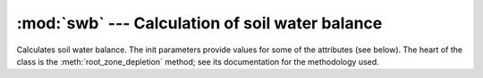 .. _swb:

:mod:`swb` --- Calculation of soil water balance
==========================================================

.. module:: swb
   :synopsis: Calculation of soil water balance
.. moduleauthor:: Stavros Anastasiadis <anastasiadis.st00@gmail.com>
.. sectionauthor:: Antonis Christofides <anthony@itia.ntua.gr>

.. |D_r1| replace:: D\ :sub:`r,1`
.. |D_ri| replace:: D\ :sub:`r,i`
.. |D_ri-1| replace:: D\ :sub:`r,i-1`
.. |P_i| replace:: P\ :sub:`i`
.. |RO_i| replace:: RO\ :sub:`i`
.. |IR_ni| replace:: IR\ :sub:`n,i`
.. |CR_i| replace:: CR\ :sub:`i`
.. |ET_ci| replace:: ET\ :sub:`c,i`
.. |DP_i| replace:: DP\ :sub:`i`

.. class:: SoilWaterBalance(fc, wp, rd, kc, p, precipitation, evapotranspiration, irrigation_efficiency, rd_factor=1)

   Calculates soil water balance. The init parameters provide values
   for some of the attributes (see below). The heart of the class is
   the :meth:`root_zone_depletion` method; see its documentation for
   the methodology used.

   .. attribute:: evapotranspiration

      A :class:`~timeseries.Timeseries` object with a daily
      evapotranspiration series; provided at class initialization
      time.

   .. attribute:: fc

      The field capacity, provided at class initialization time.

   .. attribute:: irrigation_efficiency

      Irrigation method efficiency factor, provided at class initialization.

   .. attribute:: kc
   
      The crop coefficient, provided at class initialization time.

   .. attribute:: p
   
      The crop depletion fraction, i.e. RAW/TAW, provided at class
      initialization time.

   .. attribute:: precipitation

      A :class:`~timeseries.Timeseries` object with a daily
      precipitation series; provided at class initialization time.

   .. attribute:: raw

      The readily available water:

         raw = :attr:`p` * :attr:`taw`

   .. attribute:: rd

      The crop root depth, provided at class initialization time. It
      can be in any unit of length.  If it is in a different unit than
      water depth variables (such as evapotranspiration,
      precipitation, irrigation and depletion) :attr:`rd_factor` is
      used to convert it.
     
   .. attribute:: rd_factor

      If the root depth is in a different unit than 
      the water depth variables (such as evapotranspiration,
      precipitation, irrigation and depletion) :attr:`rd_factor` is
      used to convert it.  If the root depth is in metres and the
      water depth variables are in mm, specify
      ``rd_factor=1000``. Provided at class initialization time.

   .. attribute:: taw

      The total available water:

         taw = (:attr:`fc` - :attr:`wp`) * :attr:`rd`

   .. attribute:: wp
   
      The wilting point, provided at class initialization time.

   .. method:: root_zone_depletion(start_date, initial_soil_moisture, end_date)

      This method calculates, in a simplified way, the root zone
      depletion.  The basis for the calculation is this formula:

         |D_ri| = |D_ri-1| - (|P_i| - |RO_i|) - |IR_ni| - |CR_i| + |ET_ci| + |DP_i|

      where:
      
      * i is the current time period (i.e. the current day).
      * |D_ri| is the root zone depletion at the end of the previous time
        period.
      * |P_i| is the precipitation.
      * |RO_i| is the runoff.
      * |IR_ni| is the net irrigation depth.
      * |CR_i| is the capillary rise.
      * |ET_ci| is the crop evapotranspiration.
      * |DP_i| is the water loss through deep percolation.

      |RO_i|, |CR_i| and |DP_i| are ignored and considered zero. The
      equation therefore becomes:

         |D_ri| = |D_ri-1| - |P_i| - |IR_ni| + |ET_ci|

      |ET_ci| is calculated using crop coefficient approach by multiplying :attr:`evapotranspiration` by  crop coefficient :attr:`kc`.

      The essential simplifying assumption of this method is that each
      time we irrigate we reach field capacity (i.e. zero depletion).
      Therefore, at the last irrigation date we have i=1 and |D_r1|\
      =0. The equation then becomes:

         |D_ri| = |D_ri-1| - |P_i| + |ET_ci|

      (we do not use |IR_ni|, since, if we irrigated, according to our
      assumption, we would restart with i=1 and |D_r1|\ =0).

      The point i=1 is specified by *start_date*, which is a
      :class:`~datetime.datetime` object. The *initial_soil_moisture*
      will usually equal :attr:`fc` (this, according to the essential
      simplifying assumption, means that the crop was irrigated on
      *start_date*). However, if the crop has not been irrigated
      recently, *initial_soil_moisture* will be set to another value
      (such as a soil moisture measurement made at *start_date*).

      Soil moisture and depletion are related with this formula:

         moisture = fc - depletion / (rd * rd_factor)

      so, since the *initial_soil_moisture* is given, |D_r1| is also
      known.

      The method returns the root zone depletion for *end_date* in millimeters (mm).
      :attr:`precipitation` and :attr:`evaporation` must have non-null
      records for all days from the day following *start_date* to
      *end_date*.

   .. method:: irrigation_water_amount(start_date, initial_soil_moisture, end_date)

      This method calculates irrigation water needs based on :attr:`root_zone_depletion` and  :attr:`irrigation_efficiency` factor (i.e. drip, sprinkler).

      The method returns irrigation water needs for *end_date* in millimeters (mm).
